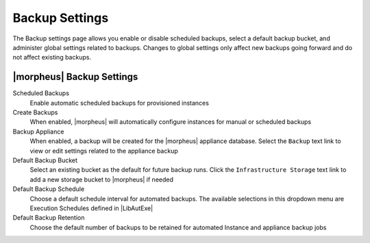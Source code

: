Backup Settings
^^^^^^^^^^^^^^^

The Backup settings page allows you enable or disable scheduled backups, select a default backup bucket, and administer global settings related to backups. Changes to global settings only affect new backups going forward and do not affect existing backups.

|morpheus| Backup Settings
``````````````````````````

Scheduled Backups
  Enable automatic scheduled backups for provisioned instances

Create Backups
  When enabled, |morpheus| will automatically configure instances for manual or scheduled backups

Backup Appliance
  When enabled, a backup will be created for the |morpheus| appliance database. Select the ``Backup`` text link to view or edit settings related to the appliance backup

Default Backup Bucket
  Select an existing bucket as the default for future backup runs. Click the ``Infrastructure Storage`` text link to add a new storage bucket to |morpheus| if needed

Default Backup Schedule
  Choose a default schedule interval for automated backups. The available selections in this dropdown menu are Execution Schedules defined in |LibAutExe|

Default Backup Retention
  Choose the default number of backups to be retained for automated Instance and appliance backup jobs
